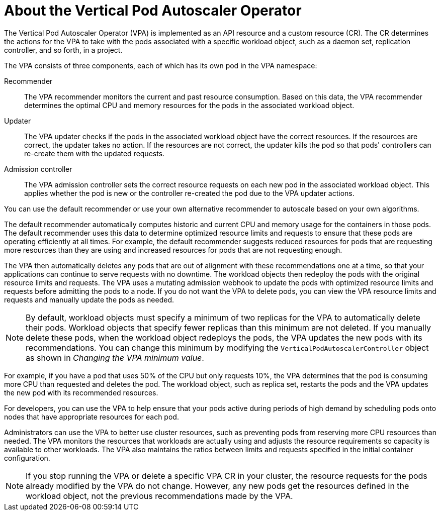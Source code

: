 // Module included in the following assemblies:
//
// * nodes/nodes-vertical-autoscaler.adoc

:_mod-docs-content-type: CONCEPT
[id="nodes-pods-vertical-autoscaler-about_{context}"]
= About the Vertical Pod Autoscaler Operator

The Vertical Pod Autoscaler Operator (VPA) is implemented as an API resource and a custom resource (CR). The CR determines the actions for the VPA to take with the pods associated with a specific workload object, such as a daemon set, replication controller, and so forth, in a project.

The VPA consists of three components, each of which has its own pod in the VPA namespace:

Recommender::
The VPA recommender monitors the current and past resource consumption. Based on this data, the VPA recommender determines the optimal CPU and memory resources for the pods in the associated workload object.

Updater::
The VPA updater checks if the pods in the associated workload object have the correct resources. If the resources are correct, the updater takes no action. If the resources are not correct, the updater kills the pod so that pods' controllers can re-create them with the updated requests.

Admission controller::
The VPA admission controller sets the correct resource requests on each new pod in the associated workload object. This applies whether the pod is new or the controller re-created the pod due to the VPA updater actions.

You can use the default recommender or use your own alternative recommender to autoscale based on your own algorithms.

The default recommender automatically computes historic and current CPU and memory usage for the containers in those pods. The default recommender uses this data to determine optimized resource limits and requests to ensure that these pods are operating efficiently at all times. For example, the default recommender suggests reduced resources for pods that are requesting more resources than they are using and increased resources for pods that are not requesting enough.

The VPA then automatically deletes any pods that are out of alignment with these recommendations one at a time, so that your applications can continue to serve requests with no downtime. The workload objects then redeploy the pods with the original resource limits and requests. The VPA uses a mutating admission webhook to update the pods with optimized resource limits and requests before admitting the pods to a node. If you do not want the VPA to delete pods, you can view the VPA resource limits and requests and manually update the pods as needed.

[NOTE]
====
By default, workload objects must specify a minimum of two replicas for the VPA to automatically delete their pods. Workload objects that specify fewer replicas than this minimum are not deleted. If you manually delete these pods, when the workload object redeploys the pods, the VPA updates the new pods with its recommendations. You can change this minimum by modifying the `VerticalPodAutoscalerController` object as shown in _Changing the VPA minimum value_.
====

For example, if you have a pod that uses 50% of the CPU but only requests 10%, the VPA determines that the pod is consuming more CPU than requested and deletes the pod. The workload object, such as replica set, restarts the pods and the VPA updates the new pod with its recommended resources.

For developers, you can use the VPA to help ensure that your pods active during periods of high demand by scheduling pods onto nodes that have appropriate resources for each pod.

Administrators can use the VPA to better use cluster resources, such as preventing pods from reserving more CPU resources than needed. The VPA monitors the resources that workloads are actually using and adjusts the resource requirements so capacity is available to other workloads. The VPA also maintains the ratios between limits and requests specified in the initial container configuration.

[NOTE]
====
If you stop running the VPA or delete a specific VPA CR in your cluster, the resource requests for the pods already modified by the VPA do not change. However, any new pods get the resources defined in the workload object, not the previous recommendations made by the VPA.
====
